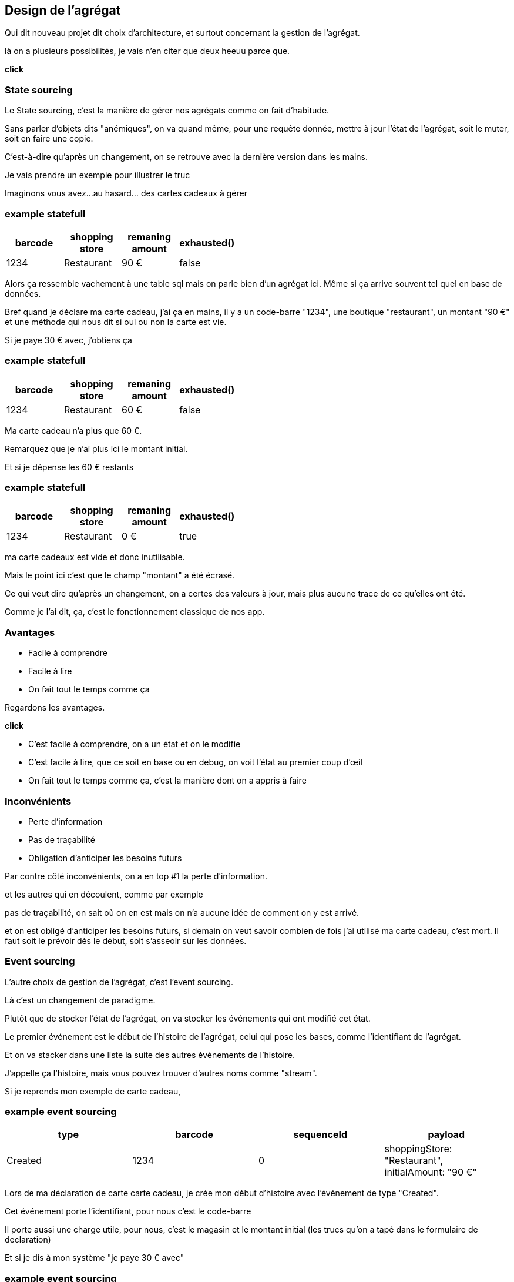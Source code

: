 == Design de l'agrégat

[.notes]
--
Qui dit nouveau projet dit choix d'architecture, et surtout concernant la gestion de l'agrégat.

là on a plusieurs possibilités, je vais n'en citer que deux heeuu parce que.

*click*
--

=== State sourcing

[.notes]
--
Le State sourcing, c'est la manière de gérer nos agrégats comme on fait d'habitude.

Sans parler d'objets dits "anémiques", on va quand même, pour une requête donnée,
mettre à jour l'état de l'agrégat, soit le muter, soit en faire une copie.

C'est-à-dire qu'après un changement, on se retrouve avec la dernière version dans les mains.

Je vais prendre un exemple pour illustrer le truc

Imaginons vous avez...au hasard... des cartes cadeaux à gérer
--

[%notitle]
=== example statefull

[cols="4*",options="header"]
|=============================================================
| barcode | shopping +
                      store | remaning +
                                        amount  |  exhausted()
| 1234    | Restaurant      | 90 €              |    false
|=============================================================

[.notes]
--
Alors ça ressemble vachement à une table sql mais on parle bien d'un agrégat ici.
Même si ça arrive souvent tel quel en base de données.

Bref quand je déclare ma carte cadeau, j'ai ça en mains,
il y a un code-barre "1234", une boutique "restaurant", un montant "90 €" et une méthode qui nous dit si oui ou non la carte est vie.

Si je paye 30 € avec, j'obtiens ça
--

[%notitle]
=== example statefull

[cols="4*", options="header"]
|=============================================================
| barcode | shopping +
                      store | remaning +
                                        amount  |  exhausted()
| 1234    | Restaurant    | 60 €                |    false
|=============================================================

[.notes]
--
Ma carte cadeau n'a plus que 60 €.

Remarquez que je n'ai plus ici le montant initial.

Et si je dépense les 60 € restants
--

[%notitle]
=== example statefull

[cols="4*", options="header"]
|=============================================================
| barcode | shopping +
                      store | remaning +
                                        amount  |  exhausted()
| 1234    | Restaurant    | 0 €                 |    true
|=============================================================

[.notes]
--
ma carte cadeaux est vide et donc inutilisable.

Mais le point ici c'est que le champ "montant" a été écrasé.

Ce qui veut dire qu'après un changement,
on a certes des valeurs à jour, mais plus aucune trace de ce qu'elles ont été.

Comme je l'ai dit, ça, c'est le fonctionnement classique de nos app.
--

=== Avantages

[%step]
- Facile à comprendre
- Facile à lire
- On fait tout le temps comme ça

[.notes]
--
Regardons les avantages.

*click*

- C'est facile à comprendre, on a un état et on le modifie
- C'est facile à lire, que ce soit en base ou en debug, on voit l'état au premier coup d'œil
- On fait tout le temps comme ça, c'est la manière dont on a appris à faire
--

=== Inconvénients


[%step]
- Perte d'information
- Pas de traçabilité
- Obligation d'anticiper les besoins futurs

[.notes]
--
Par contre côté inconvénients, on a en top #1 la perte d'information.

et les autres qui en découlent, comme par exemple

pas de traçabilité, on sait où on en est mais on n'a aucune idée de comment on y est arrivé.

et on est obligé d'anticiper les besoins futurs,
si demain on veut savoir combien de fois j'ai utilisé ma carte cadeau, c'est mort.
Il faut soit le prévoir dès le début, soit s'asseoir sur les données.

--

=== Event sourcing

[.notes]
--
L'autre choix de gestion de l'agrégat, c'est l'event sourcing.

Là c'est un changement de paradigme.

Plutôt que de stocker l'état de l'agrégat, on va stocker les événements qui ont modifié cet état.

Le premier événement est le début de l'histoire de l'agrégat,
celui qui pose les bases, comme l'identifiant de l'agrégat.

Et on va stacker dans une liste la suite des autres événements de l'histoire.

J'appelle ça l'histoire, mais vous pouvez trouver d'autres noms comme "stream".

Si je reprends mon exemple de carte cadeau,
--


[%notitle.moresmaller]
=== example event sourcing

[cols="4*", options="header"]
|================================================================================================
| type          | barcode | sequenceId | payload
| Created       | 1234    | 0          | shoppingStore: "Restaurant", +
                                         initialAmount: "90 €"
|================================================================================================


[.notes]
--
Lors de ma déclaration de carte carte cadeau,
je crée mon début d'histoire avec l'événement de type "Created".

Cet événement porte l'identifiant, pour nous c'est le code-barre

Il porte aussi une charge utile, pour nous, c'est le magasin et le montant initial
(les trucs qu'on a tapé dans le formulaire de declaration)

Et si je dis à mon système "je paye 30 € avec"
--

[%notitle.moresmaller]
=== example event sourcing

[cols="4*", options="header"]
|================================================================================================
| type            | barcode | sequenceId | payload
| Created         | 1234    | 0          | shoppingStore: "Restaurant", +
                                            initialAmount: "90 €"
| PaidAmount      | 1234    | 1          | amount: "30 €", +
                                            at: "2025-03-01"
|================================================================================================


[.notes]
--
boum, j'ai un nouvel événement avec un type différent.

Remarquez que les événements sont des choses qui se sont passées, c'est pour ça qu'on écrit leur type au passé

- la carte a été créée
- un montant a été payé

Il porte lui aussi l'id de l'agrégat, le code-barre et il a pour charge utile le montant qui vient d'être payé
et la date du paiement.

Et je n'ai pas parlé de ce que j'ai appelé sequenceId, c'est une information purement technique
mais qui a son importance, il permet de garantir l'ordre des événements,
et donc d'être sûr qu'on raconte l'histoire dans le bon ordre.

Le début de l'histoire étant zero.

Avançons et payons les 90 - 30 .. 60 € qu'il reste sur la carte
--

[%notitle.moresmaller]
=== example event sourcing

[cols="4*", options="header"]
|================================================================================================
| type            | barcode | sequenceId | payload
| Created         | 1234    | 0          | shoppingStore: "Restaurant", +
                                            initialAmount: "90 €"
| PaidAmount      | 1234    | 1          | amount: "30 €", +
                                            at: "2025-03-01"
| PaidAmount      | 1234    | 2          | amount: "60 €", +
                                            at: "2025-03-10"
| Exhausted       | 1234    | 3          | _null_
|================================================================================================
[.notes]
--
J'ai maintenant 2 nouveaux événements,
un autre paidAmount avec son montant et sa date
et un événement "exhausted" qui n'a pas besoin de charge utile.

On pourrait se dire "il peut porter la date", mais dans notre cas un Exhausted ne vient pas tout seul
il vient avec un événement PaidAmout.

En vrai c'est un choix qu'on a fait, on aurait pu se passer de l'événement Exhausted
ou bien se passer du PaidAmount et faire porter à l'Exhausted la date et le montant payé,
voire même juste la date, vu que c'est exhausted, la carte se retrouverait a 0 de toute manière.

'fin il n'y a pas de recette miracle, l'essentiel c'est de faire des événements qui nous parlent
et qui ont un sens métier.

Voilà, vous avez devant vous une histoire qui est racontée par les changements qui ont été appliqués.
C'est un peu la définition première de l'event sourcing.
--

=== Avantages

[%step]
- Pas de perte d'information
- Support super simple
- Resilient aux nouvelles fonctionnalités

[.notes]
--
L'avantage numéro #1 *click* de cette approche est le fait qu'on ne perd pas d'information.

Tout changement est une nouvelle ligne dans l'histoire.

Le reste en découle. *click* Vu qu'on a la liste des événements, ça facilite le support.
"Qui n'a jamais rêvé de pouvoir dire après un rapide coup d'œil à la liste des événements

> Si on est arrivés dans cet état là, c'est parce qu'il s'est passé ça, puis ça, puis ça et
en fait on ne l'avait pas prévu, on va fixer le problème.

*click*

Pour finir derrière "résilient aux nouvelles fonctionnalités", j'y mets plusieurs trucs :

- 👍 Si le métier vient nous voir en demandant des stats sur l'existant,
et bien vous pouvez leur fournir rapidement et ce, sur tout l'historique.
Comme par exemple le nombre de dépense par cartes, il suffit de compter les PaidAmount.
- ✌️ L'autre truc concerne le code, on ne l'a pas encore montré, ça arrive,
mais l'ajout d'une fonctionnalité se fait de manière super simple :
une requête arrive, on prend la décision ou non de générer un événement. point.
Pas de reprise de données, pas de nouvelle colonne à mettre en base
--

[transition="slide-in fade-out"]
=== Inconvénients

[.same]
[%step]
- Beaucoup d'information
- Pas comme d'habitude
- Inutilisable en l'état

[.notes]
--
côté inconvénient,
*click*
il y a le fait qu'on explose le besoin de stockage.

là où on n'avait potentiellement qu'une ligne en base pour un état simple,
on se retrouve avec une ligne pour chaque changement.

*click*

On n'a pas l'habitude de faire comme ça, et ça peut être déroutant au début.
C'est un point sérieux à prendre en compte, ça demande un temps d'adaptation aux équipes.

*click*

Et le pire c'est que vous n'avez pas d'état exploitable tel quel,
vous avez des événements,
c'est chouette mais on ne va pas montrer l'histoire complète à chaque utilisateur.

*click*
--

[transition="fade-in slide-out"]
=== Inconvénients

[.same]
- Beaucoup d'information
- Pas comme d'habitude
- Pas simple à utiliser en l'état

[.notes]
--
Heureusement l'event sourcing ce n'est pas que ça et on en parle plus loin.
--
